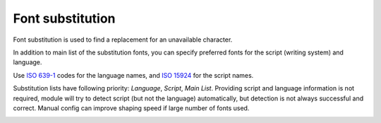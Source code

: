 .. _doc_font_substitution:

Font substitution
=================

Font substitution is used to find a replacement for an unavailable character.

In addition to main list of the substitution fonts, you can specify preferred fonts for the script (writing system) and language.

Use `ISO 639-1 <https://en.wikipedia.org/wiki/ISO_639-1>`_ codes for the language names, and `ISO 15924 <https://en.wikipedia.org/wiki/ISO_15924>`_ for the script names.

Substitution lists have following priority: `Language`, `Script`, `Main List`. Providing script and language information is not required, module will try to detect script (but not the language) automatically, but detection is not always successful and correct. Manual config can improve shaping speed if large number of fonts used.

.. image:: img/font_inspector.png
